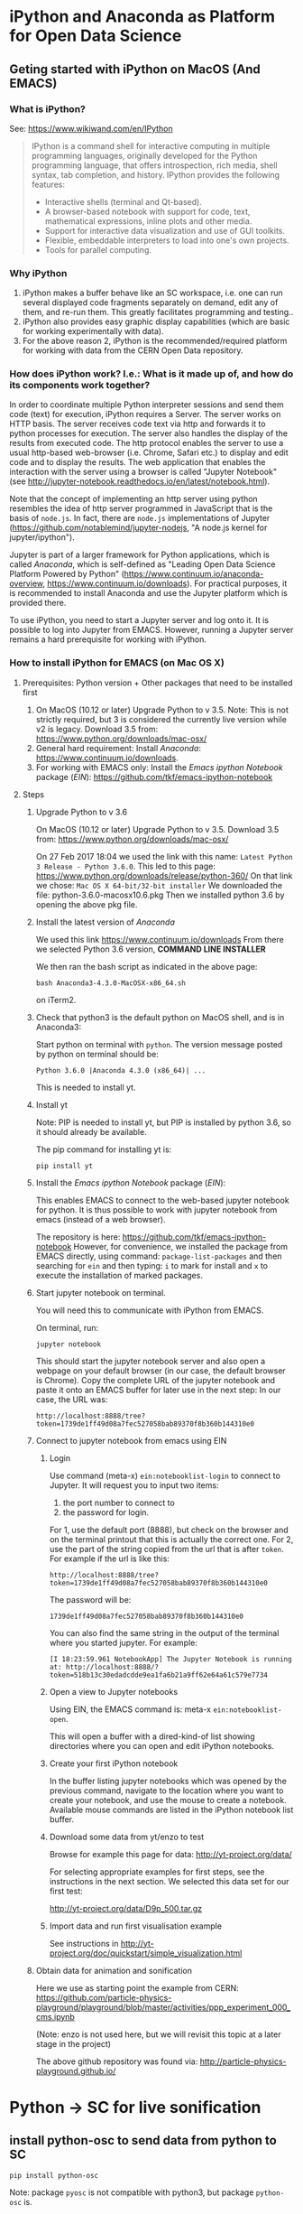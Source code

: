 

* iPython and Anaconda as Platform for Open Data Science

** Geting started with iPython on MacOS (And EMACS)
:PROPERTIES:
:DATE:     <2017-01-20 Fri 17:53>
:END:

*** What is iPython?

See: https://www.wikiwand.com/en/IPython

#+BEGIN_QUOTE
IPython is a command shell for interactive computing in multiple programming languages, originally developed for the Python programming language, that offers introspection, rich media, shell syntax, tab completion, and history. IPython provides the following features:

- Interactive shells (terminal and Qt-based).
- A browser-based notebook with support for code, text, mathematical expressions, inline plots and other media.
- Support for interactive data visualization and use of GUI toolkits.
- Flexible, embeddable interpreters to load into one's own projects.
- Tools for parallel computing.
#+END_QUOTE

*** Why iPython

1. iPython makes a buffer behave like an SC workspace, i.e. one can run several displayed code fragments separately on demand, edit any of them, and re-run them.  This greatly facilitates programming and testing..
2. iPython also provides easy graphic display capabilities (which are basic for working experimentally with data).
3. For the above reason 2, iPython is the recommended/required platform for working with data from the CERN Open Data repository.

*** How does iPython work? I.e.: What is it made up of, and how do its components work together?

In order to coordinate multiple Python interpreter sessions and send them code (text) for execution, iPython requires a Server.  The server works on HTTP basis. The server receives code text via http and forwards it to python processes for execution.  The server also handles the display of the results from executed code.  The http protocol enables the server to use a usual http-based web-browser (i.e. Chrome, Safari etc.) to display and edit code and to display the results.  The web application that enables the interaction with the server using a browser is called "Jupyter Notebook" (see http://jupyter-notebook.readthedocs.io/en/latest/notebook.html).

Note that the concept of implementing an http server using python resembles the idea of http server programmed in JavaScript that is the basis of =node.js=.  In fact, there are =node.js= implementations of Jupyter (https://github.com/notablemind/jupyter-nodejs, "A node.js kernel for jupyter/ipython").

Jupyter is part of a larger framework for Python applications, which is called /Anaconda/, which is self-defined as "Leading Open Data Science Platform Powered by Python" (https://www.continuum.io/anaconda-overview, https://www.continuum.io/downloads).  For practical purposes, it is recommended to install Anaconda and use the Jupyter platform which is provided there. 

To use iPython, you need to start a Jupyter server and log onto it. It is possible to log into Jupyter from EMACS. However, running a Jupyter server remains a hard prerequisite for working with iPython.

*** How to install iPython for EMACS (on Mac OS X)

**** Prerequisites: Python version + Other packages that need to be installed first

1. On MacOS (10.12 or later) Upgrade Python to v 3.5. Note: This is not strictly required, but 3 is considered the currently live version while v2 is legacy.
   Download 3.5 from: https://www.python.org/downloads/mac-osx/
2. General hard requirement: Install /Anaconda/: https://www.continuum.io/downloads.
3. For working with EMACS only: Install the /Emacs ipython Notebook/ package (/EIN/): https://github.com/tkf/emacs-ipython-notebook

**** Steps

***** Upgrade Python to v 3.6

On MacOS (10.12 or later) Upgrade Python to v 3.5. 
Download 3.5 from: https://www.python.org/downloads/mac-osx/

On 27 Feb 2017 18:04 we used the link with this name: =Latest Python 3 Release - Python 3.6.0=.
This led to this page: https://www.python.org/downloads/release/python-360/
On that link we chose: =Mac OS X 64-bit/32-bit installer=
We downloaded the file: python-3.6.0-macosx10.6.pkg
Then we installed python 3.6 by opening the above pkg file.

***** Install the latest version of /Anaconda/

We used this link https://www.continuum.io/downloads
From there we selected Python 3.6 version, *COMMAND LINE INSTALLER*

We then ran the bash script as indicated in the above page: 

: bash Anaconda3-4.3.0-MacOSX-x86_64.sh 

on iTerm2.

***** Check that python3 is the default python on MacOS shell, and is in Anaconda3: 

Start python on terminal with =python=.
The version message posted by python on terminal should be: 

: Python 3.6.0 |Anaconda 4.3.0 (x86_64)| ...

This is needed to install yt.



***** Install yt

Note: PIP is needed to install yt, but PIP is installed by python 3.6, so it should already be available. 

The pip command for installing yt is: 

: pip install yt

***** Install the /Emacs ipython Notebook/ package (/EIN/):

This enables EMACS to connect to the web-based jupyter notebook for python.  It is thus possible to work with jupyter notebook from emacs (instead of a web browser).

The repository is here: https://github.com/tkf/emacs-ipython-notebook
However, for convenience, we installed the package from EMACS directly, using command: =package-list-packages= and then searching for =ein= and then typing: =i= to mark for install and =x= to execute the installation of marked packages.
***** Start jupyter notebook on terminal.

You will need this to communicate with iPython from EMACS.

On terminal, run: 

: jupyter notebook

This should start the jupyter notebook server and also open a webpage on your default browser (in our case, the default browser is Chrome).
Copy the complete URL of the jupyter notebook and paste it onto an EMACS buffer for later use in the next step:
In our case, the URL was: 

: http://localhost:8888/tree?token=1739de1ff49d08a7fec527058bab89370f8b360b144310e0

***** Connect to jupyter notebook from emacs using EIN

****** Login
Use command (meta-x) =ein:notebooklist-login= to connect to Jupyter.  It will request you to input two items: 
1. the port number to connect to
2. the password for login. 


For 1, use the default port (8888), but check on the browser and on the terminal printout that this is actually the correct one. 
For 2, use the part of the string copied from the url that is after =token=.  For example if the url is like this: 

: http://localhost:8888/tree?token=1739de1ff49d08a7fec527058bab89370f8b360b144310e0

The password will be: 

: 1739de1ff49d08a7fec527058bab89370f8b360b144310e0

You can also find the same string in the output of the terminal where you started jupyter.  For example: 

: [I 18:23:59.961 NotebookApp] The Jupyter Notebook is running at: http://localhost:8888/?token=518b13c30edadcdde9ea1fa6b21a9ff62e64a61c579e7734

****** Open a view to Jupyter notebooks

Using EIN, the EMACS command is: meta-x =ein:notebooklist-open=.

This will open a buffer with a dired-kind-of list showing directories where you can open and edit iPython notebooks.

****** Create your first iPython notebook

In the buffer listing jupyter notebooks which was opened by the previous command, navigate to the location where you want to create your notebook, and use the mouse to create a notebook.  Available mouse commands are listed in the iPython notebook list buffer.

****** Download some data from yt/enzo to test

Browse for example this page for data: http://yt-project.org/data/

For selecting appropriate examples for first steps, see the instructions in the next section.
We selected this data set for our first test:

http://yt-project.org/data/D9p_500.tar.gz

****** Import data and run first visualisation example

See instructions in http://yt-project.org/doc/quickstart/simple_visualization.html

***** Obtain data for animation and sonification

Here we use as starting point the example from CERN:
https://github.com/particle-physics-playground/playground/blob/master/activities/ppp_experiment_000_cms.ipynb

(Note: enzo is not used here, but we will revisit this topic at a later stage in the project)

The above github repository was found via: http://particle-physics-playground.github.io/

* Python -> SC for live sonification

** install python-osc to send data from python to SC

: pip install python-osc

Note: package =pyosc= is not compatible with python3, but package =python-osc= is.

